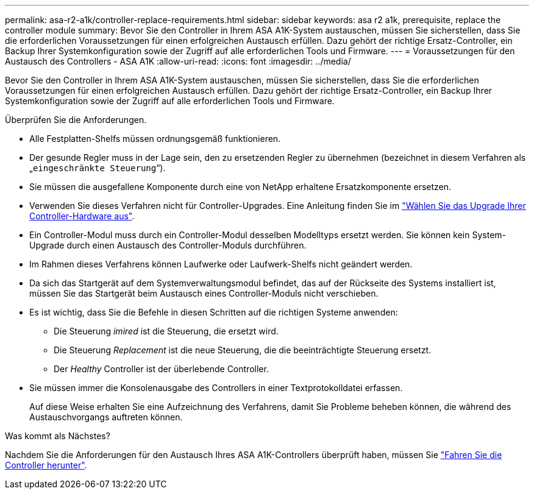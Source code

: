 ---
permalink: asa-r2-a1k/controller-replace-requirements.html 
sidebar: sidebar 
keywords: asa r2 a1k, prerequisite, replace the controller module 
summary: Bevor Sie den Controller in Ihrem ASA A1K-System austauschen, müssen Sie sicherstellen, dass Sie die erforderlichen Voraussetzungen für einen erfolgreichen Austausch erfüllen. Dazu gehört der richtige Ersatz-Controller, ein Backup Ihrer Systemkonfiguration sowie der Zugriff auf alle erforderlichen Tools und Firmware. 
---
= Voraussetzungen für den Austausch des Controllers - ASA A1K
:allow-uri-read: 
:icons: font
:imagesdir: ../media/


[role="lead"]
Bevor Sie den Controller in Ihrem ASA A1K-System austauschen, müssen Sie sicherstellen, dass Sie die erforderlichen Voraussetzungen für einen erfolgreichen Austausch erfüllen. Dazu gehört der richtige Ersatz-Controller, ein Backup Ihrer Systemkonfiguration sowie der Zugriff auf alle erforderlichen Tools und Firmware.

Überprüfen Sie die Anforderungen.

* Alle Festplatten-Shelfs müssen ordnungsgemäß funktionieren.
* Der gesunde Regler muss in der Lage sein, den zu ersetzenden Regler zu übernehmen (bezeichnet in diesem Verfahren als „`eingeschränkte Steuerung`“).
* Sie müssen die ausgefallene Komponente durch eine von NetApp erhaltene Ersatzkomponente ersetzen.
* Verwenden Sie dieses Verfahren nicht für Controller-Upgrades. Eine Anleitung finden Sie im https://docs.netapp.com/us-en/ontap-systems-upgrade/choose_controller_upgrade_procedure.html["Wählen Sie das Upgrade Ihrer Controller-Hardware aus"].
* Ein Controller-Modul muss durch ein Controller-Modul desselben Modelltyps ersetzt werden. Sie können kein System-Upgrade durch einen Austausch des Controller-Moduls durchführen.
* Im Rahmen dieses Verfahrens können Laufwerke oder Laufwerk-Shelfs nicht geändert werden.
* Da sich das Startgerät auf dem Systemverwaltungsmodul befindet, das auf der Rückseite des Systems installiert ist, müssen Sie das Startgerät beim Austausch eines Controller-Moduls nicht verschieben.
* Es ist wichtig, dass Sie die Befehle in diesen Schritten auf die richtigen Systeme anwenden:
+
** Die Steuerung _imired_ ist die Steuerung, die ersetzt wird.
** Die Steuerung _Replacement_ ist die neue Steuerung, die die beeinträchtigte Steuerung ersetzt.
** Der _Healthy_ Controller ist der überlebende Controller.


* Sie müssen immer die Konsolenausgabe des Controllers in einer Textprotokolldatei erfassen.
+
Auf diese Weise erhalten Sie eine Aufzeichnung des Verfahrens, damit Sie Probleme beheben können, die während des Austauschvorgangs auftreten können.



.Was kommt als Nächstes?
Nachdem Sie die Anforderungen für den Austausch Ihres ASA A1K-Controllers überprüft haben, müssen Sie link:controller-replace-shutdown-nomcc.html["Fahren Sie die Controller herunter"].
